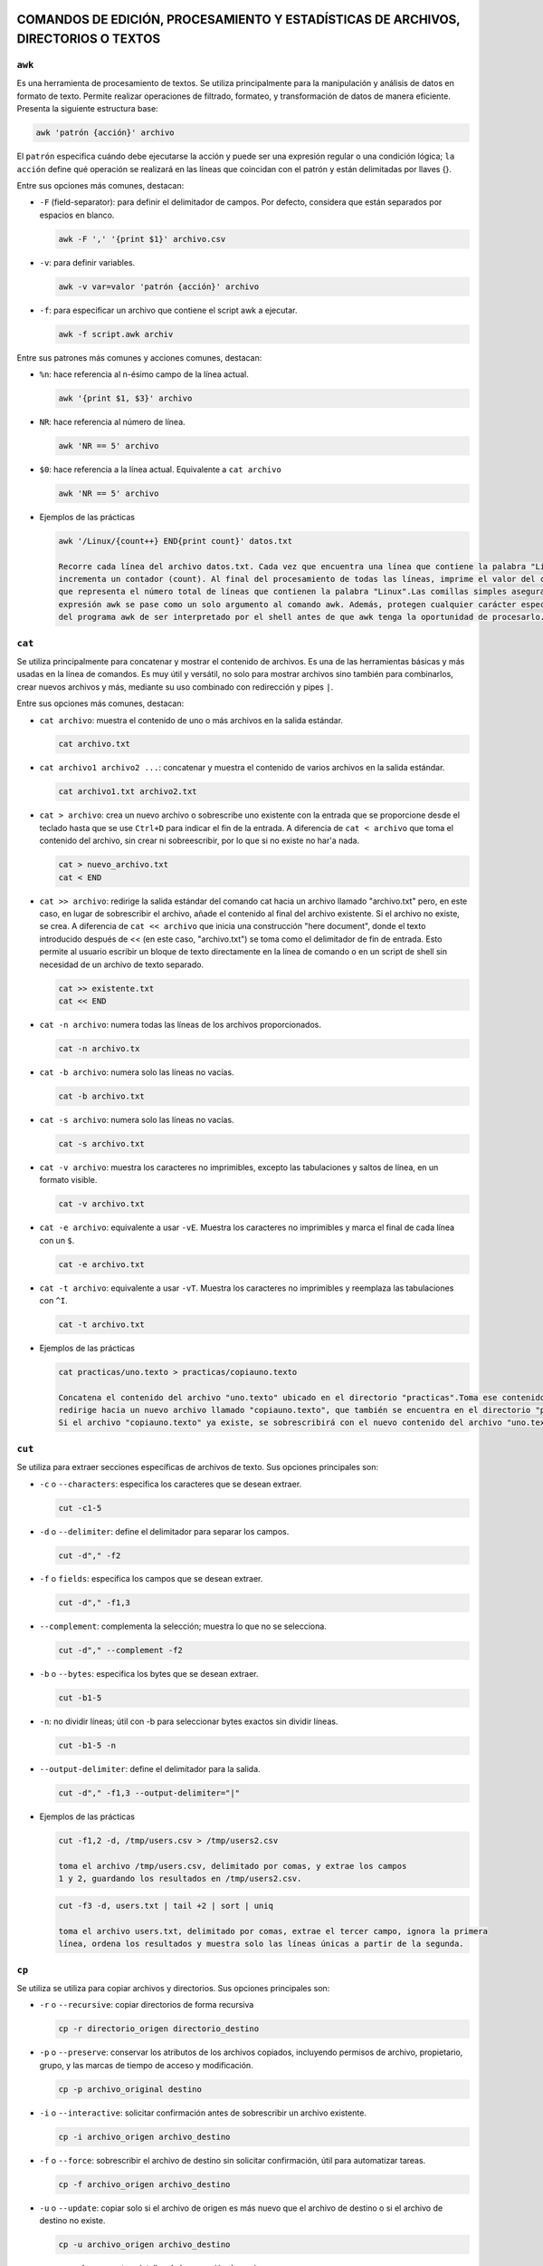 COMANDOS DE EDICIÓN, PROCESAMIENTO Y ESTADÍSTICAS DE ARCHIVOS, DIRECTORIOS O TEXTOS
===================================================================================

``awk``
-------

Es una herramienta de procesamiento de textos. Se utiliza principalmente para la manipulación y análisis de datos en formato de texto. Permite realizar operaciones de filtrado, formateo, y transformación de datos de manera eficiente. Presenta la siguiente estructura base:

.. code-block:: sh

  awk 'patrón {acción}' archivo

..

El ``patrón`` especifica cuándo debe ejecutarse la acción y puede ser una expresión regular o una condición lógica; ``la acción`` define qué operación se realizará en las líneas que coincidan con el patrón y están delimitadas por llaves {}.

Entre sus opciones más comunes, destacan:

* ``-F`` (field-separator): para definir el delimitador de campos. Por defecto, considera que están separados por espacios en blanco.

  .. code-block:: sh

    awk -F ',' '{print $1}' archivo.csv 

  ..

* ``-v``: para definir variables.

  .. code-block:: sh

    awk -v var=valor 'patrón {acción}' archivo

  ..

* ``-f``: para especificar un archivo que contiene el script awk a ejecutar.

  .. code-block:: sh

    awk -f script.awk archiv

  ..

Entre sus patrones más comunes y acciones comunes, destacan:

* ``%n``: hace referencia al n-ésimo campo de la línea actual.

  .. code-block:: sh

    awk '{print $1, $3}' archivo

  ..

* ``NR``: hace referencia al número de línea.

  .. code-block:: sh

    awk 'NR == 5' archivo

  ..

* ``$0``: hace referencia a la línea actual. Equivalente a ``cat archivo``

  .. code-block:: sh

    awk 'NR == 5' archivo

  ..

* Ejemplos de las prácticas

  .. code-block:: sh
  
    awk '/Linux/{count++} END{print count}' datos.txt

    Recorre cada línea del archivo datos.txt. Cada vez que encuentra una línea que contiene la palabra "Linux", 
    incrementa un contador (count). Al final del procesamiento de todas las líneas, imprime el valor del contador, 
    que representa el número total de líneas que contienen la palabra "Linux".Las comillas simples aseguran que la 
    expresión awk se pase como un solo argumento al comando awk. Además, protegen cualquier carácter especial dentro 
    del programa awk de ser interpretado por el shell antes de que awk tenga la oportunidad de procesarlo.
  
  ..


``cat``
-------

Se utiliza principalmente para concatenar y mostrar el contenido de archivos. Es una de las herramientas básicas y más usadas en la línea de comandos. Es muy útil y versátil, no solo para mostrar archivos sino también para combinarlos, crear nuevos archivos y más, mediante su uso combinado con redirección y pipes ``|``.

Entre sus opciones más comunes, destacan:

* ``cat archivo``: muestra el contenido de uno o más archivos en la salida estándar.

  .. code-block:: sh

    cat archivo.txt

  ..

* ``cat archivo1 archivo2 ...``: concatenar y muestra el contenido de varios archivos en la salida estándar.

  .. code-block:: sh

    cat archivo1.txt archivo2.txt

  ..

* ``cat > archivo``: crea un nuevo archivo o sobrescribe uno existente con la entrada que se proporcione desde el teclado hasta que se use ``Ctrl+D`` para indicar el fin de la entrada. A diferencia de ``cat < archivo`` que toma el contenido del archivo, sin crear ni sobreescribir, por lo que si no existe no har'a nada.

  .. code-block:: sh

    cat > nuevo_archivo.txt
    cat < END

  ..


* ``cat >> archivo``: redirige la salida estándar del comando cat hacia un archivo llamado "archivo.txt" pero, en este caso, en lugar de sobrescribir el archivo, añade el contenido al final del archivo existente. Si el archivo no existe, se crea. A diferencia de ``cat << archivo`` que inicia una construcción "here document", donde el texto introducido después de << (en este caso, "archivo.txt") se toma como el delimitador de fin de entrada. Esto permite al usuario escribir un bloque de texto directamente en la línea de comando o en un script de shell sin necesidad de un archivo de texto separado.

  .. code-block:: sh

    cat >> existente.txt
    cat << END

  ..

* ``cat -n archivo``: numera todas las líneas de los archivos proporcionados.

  .. code-block:: sh

    cat -n archivo.tx

  ..

* ``cat -b archivo``: numera solo las líneas no vacías.

  .. code-block:: sh

    cat -b archivo.txt

  ..

* ``cat -s archivo``: numera solo las líneas no vacías.

  .. code-block:: sh

    cat -s archivo.txt

  ..

* ``cat -v archivo``: muestra los caracteres no imprimibles, excepto las tabulaciones y saltos de línea, en un formato visible.

  .. code-block:: sh

    cat -v archivo.txt

  ..

* ``cat -e archivo``: equivalente a usar ``-vE``. Muestra los caracteres no imprimibles y marca el final de cada línea con un ``$``.

  .. code-block:: sh

    cat -e archivo.txt

  ..

* ``cat -t archivo``: equivalente a usar ``-vT``. Muestra los caracteres no imprimibles y reemplaza las tabulaciones con ``^I``.

  .. code-block:: sh

    cat -t archivo.txt

  ..

* Ejemplos de las prácticas

  .. code-block:: sh
  
    cat practicas/uno.texto > practicas/copiauno.texto

    Concatena el contenido del archivo "uno.texto" ubicado en el directorio "practicas".Toma ese contenido y lo 
    redirige hacia un nuevo archivo llamado "copiauno.texto", que también se encuentra en el directorio "practicas".
    Si el archivo "copiauno.texto" ya existe, se sobrescribirá con el nuevo contenido del archivo "uno.texto"
  
  ..


``cut``
-------

Se utiliza para extraer secciones específicas de archivos de texto. Sus opciones principales son:

* ``-c`` o ``--characters``: especifica los caracteres que se desean extraer.

  .. code-block:: sh

    cut -c1-5

  ..

* ``-d`` o ``--delimiter``: define el delimitador para separar los campos.

  .. code-block:: sh

     cut -d"," -f2

  ..

* ``-f`` o ``fields``: especifica los campos que se desean extraer.

  .. code-block:: sh

    cut -d"," -f1,3

  ..


* ``--complement``: complementa la selección; muestra lo que no se selecciona.

  .. code-block:: sh

    cut -d"," --complement -f2

  ..

* ``-b`` o ``--bytes``: especifica los bytes que se desean extraer.

  .. code-block:: sh

    cut -b1-5

  ..

* ``-n``: no dividir líneas; útil con -b para seleccionar bytes exactos sin dividir líneas.

  .. code-block:: sh

    cut -b1-5 -n

  ..

* ``--output-delimiter``: define el delimitador para la salida.

  .. code-block:: sh

    cut -d"," -f1,3 --output-delimiter="|"

  ..


* Ejemplos de las prácticas

  .. code-block:: sh
  
    cut -f1,2 -d, /tmp/users.csv > /tmp/users2.csv

    toma el archivo /tmp/users.csv, delimitado por comas, y extrae los campos 
    1 y 2, guardando los resultados en /tmp/users2.csv.
  
  ..

  .. code-block:: sh
  
    cut -f3 -d, users.txt | tail +2 | sort | uniq

    toma el archivo users.txt, delimitado por comas, extrae el tercer campo, ignora la primera 
    línea, ordena los resultados y muestra solo las líneas únicas a partir de la segunda.
  
  ..


``cp``
------

Se utiliza se utiliza para copiar archivos y directorios. Sus opciones principales son:

* ``-r`` o ``--recursive``: copiar directorios de forma recursiva

  .. code-block:: sh

    cp -r directorio_origen directorio_destino

  ..

* ``-p`` o ``--preserve``: conservar los atributos de los archivos copiados, incluyendo permisos de archivo, propietario, grupo, y las marcas de tiempo de acceso y modificación.

  .. code-block:: sh

    cp -p archivo_original destino

  ..

* ``-i`` o ``--interactive``: solicitar confirmación antes de sobrescribir un archivo existente.

  .. code-block:: sh

     cp -i archivo_origen archivo_destino

  ..

* ``-f`` o ``--force``: sobrescribir el archivo de destino sin solicitar confirmación, útil para automatizar tareas.

  .. code-block:: sh

    cp -f archivo_origen archivo_destino

  ..


* ``-u`` o ``--update``: copiar solo si el archivo de origen es más nuevo que el archivo de destino o si el archivo de destino no existe.

  .. code-block:: sh

    cp -u archivo_origen archivo_destino

  ..

* ``-v`` o ``--verbose``: mostrar detalles de la operación de copia.

  .. code-block:: sh

    cp -v archivo_origen archivo_destino

  ..

* ``-a`` o ``--archive``: copiar archivos y directorios de forma recursiva preservando permisos, propiedades y enlaces simbólicos.

  .. code-block:: sh

    cp -a directorio_origen directorio_destino

  ..

* Ejemplos de las prácticas

  .. code-block:: sh
  
    cp ./Ejercicio1/Texto1.txt ./Ejercicio1/Texto2.txt

    Duplica Texto1.txt con el nombre Texto2.txt dentro del mismo directorio.
  
  ..

  .. code-block:: sh
  
    cp ../Ejercicio1/Texto1.txt ./Tema1/Texto1.txt

    Copia Texto1.txt desde un directorio anterior a ./Tema1/Texto1.txt.
  
  ..


``touch``
---------

Se utiliza principalmente para crear archivos vacíos o actualizar las marcas de tiempo de archivos existentes. Sus opciones principales son:

* ``Crear un archivo vacío`` o ``actualizar la marca de tiempo de un archivo``

  .. code-block:: sh

    touch archivo.txt

    Esto creará un archivo vacío llamado archivo.txt en el directorio actual. Si archivo.txt ya existe,
    touch actualiza su marca de tiempo a la hora actual sin cambiar su contenido.

  ..

* ``Crear múltiples archivos de una vez``

  .. code-block:: sh

    touch archivo1.txt archivo2.txt archivo3.txt

  ..

* ``Especificar una marca de tiempo personalizada`` o ``-t``

  .. code-block:: sh

    touch -t 202401011200 archivo.txt

    Esto establece la marca de tiempo de archivo.txt al 1 de enero de 2024 a las 12:00 horas.

  ..

* ``Crear un archivo en un directorio específico``

  .. code-block:: sh

    touch /ruta/al/directorio/archivo.txt

    Esto crea un archivo llamado archivo.txt en el directorio especificado (/ruta/al/directorio/).

  ..

* ``Crear archivos con permisos específicos`` o ``-m``

  .. code-block:: sh

    touch -m archivo.txt

    Esto crea un archivo con permisos de lectura y escritura para el propietario, 
    pero sin permisos para el grupo y otros usuarios.

  ..

* Ejemplos de las prácticas

  .. code-block:: sh
  
    touch *?Hola\ caracola?*

    Utilizará touch junto con un patrón para crear archivos que coincidan con ese patrón.
    *: Este comodín coincide con cualquier cadena de caracteres de cualquier longitud.
    ?: Este comodín coincide con un solo carácter.
    \: Se utiliza para escapar el espacio en blanco en el patrón.
    "Hola\ caracola": Es el texto que debe coincidir exactamente.
    Por lo tanto, el comando creará archivos que contengan la cadena "Hola caracola" seguida 
    de un solo carácter antes y después de esta cadena en el directorio actual. Por ejemplo, 
    puede crear archivos como "xHola caracolay", "Hola caracolaZ", etc. Dependiendo de los 
    archivos que ya existan en el directorio y coincidan con este patrón.
  
  ..


``echo``
--------

Se utiliza para mostrar texto o variables en la salida estándar. Sus opciones principales son:

* ``Imprimir texto`` o ``imprimir variables``

  .. code-block:: sh

    echo "Hola, mundo!"

    nombre="Juan"
    echo "Hola, $nombre"

  ..

* ``Suprimir el salto de línea final`` o ``-n``

  .. code-block:: sh

    echo -n "Hola, mundo"
    Esto imprimirá "Hola, mundo" sin un salto de línea al final

  ..

* ``Imprimir texto con interpretación de escape de caracteres``

  .. code-block:: sh

    echo "Este es un texto con una nueva línea\nY esta es otra línea"

    Esto imprimirá "Este es un texto con una nueva línea\nY esta es otra línea" literalmente, 
    sin interpretar el carácter de nueva línea.

  ..

* ``Imprimir texto en color``

  .. code-block:: sh

    echo -e "\e[1;31m¡Error!\e[0m El archivo no se encontró."

    Esto imprimirá "¡Error!" en rojo, seguido de "El archivo no se encontró." en el color predeterminado del terminal.

  ..


``diff``
--------

Se utiliza para comparar el contenido de dos archivos línea por línea y mostrar las diferencias entre ellos. Sus opciones principales son:

* ``Comparar dos archivos``

  .. code-block:: sh

    diff archivo1.txt archivo2.txt

  ..

* ``Mostrar solo las diferencias`` o ``-q`` de ``--quiet``

  .. code-block:: sh

    diff -q archivo1.txt archivo2.txt

  ..

* ``Mostrar diferencias con contexto`` o ``-c`` de ``--context``

  .. code-block:: sh

    diff -c archivo1.txt archivo2.txt

    Esto mostrará las diferencias entre los archivos con contexto, mostrando 
    líneas adicionales alrededor de las diferencias para mayor claridad.

  ..

* ``Mostrar diferencias de forma unificadar`` o ``-u`` de ``--unified``

  .. code-block:: sh

    diff -u archivo1.txt archivo2.txt

    Esto mostrará las diferencias entre los archivos de forma unificada, que es más fácil de leer y entender.

  ..

* ``Ignorar los espacios en blanco`` o ``-b`` de ``--blank``

  .. code-block:: sh

    diff -b archivo1.txt archivo2.txt

    Esto mostrará las diferencias entre los archivos de forma unificada, que es más fácil de leer y entender.

  ..

* ``Ignorar mayúsculas y minúsculas`` o ``i`` de ``--ignore-case``

  .. code-block:: sh

    diff -i archivo1.txt archivo2.txt

  ..


``nano``
--------

Es un editor de texto simple y fácil de usar en sistemas Unix y Linux. Sus opciones principales son:

* ``Abrir un archivo``

  .. code-block:: sh

    nano archivo.txt

  ..

* ``Guardar un archivo``

  .. code-block:: sh

    Dentro del archivo: Ctrl + O

  ..

* ``Salir de nano``

  .. code-block:: sh

    Dentro del archivo: Ctrl + X

  ..

* ``Buscar y reemplazar``

  .. code-block:: sh

    Dentro del archivo: Ctrl + W

  ..

* ``Cortar, copiar y pegar``

  .. code-block:: sh

    Dentro del archivo: Ctrl + K para cortar texto, Ctrl + U para pegar texto y Ctrl + Shift + 6 para copiar texto.

  ..

* ``Numerar líneas``

  .. code-block:: sh

    Dentro del archivo: Alt + N

  ..


``mv``
------

Se utiliza para mover o renombrar archivos y directorios. Sus opciones principales son:

* ``Mover archivo o directorio a un nuevo destino``

  .. code-block:: sh

    mv archivo.txt /ruta/a/destino/
    mv archivo1.txt archivo2.txt /ruta/a/destino/

  ..

* ``Renombrar un archivo o directorio``

  .. code-block:: sh

    mv archivo_viejo.txt archivo_nuevo.txt
    mv directorio_viejo directorio_nuevo


  ..

* ``Sobreescribir un archivo de destino existente`` o ``-f`` de ``--force``

  .. code-block:: sh

    mv -f archivo.txt /ruta/a/destino/

    Esto moverá archivo.txt al directorio de destino y sobrescribirá cualquier archivo con el mismo nombre si ya existe.

  ..

* ``Solicitar confirmación antes de sobreescribir un archivo`` o ``-i`` de ``--interactive``

  .. code-block:: sh

    mv -i archivo.txt /ruta/a/destino/

    Esto moverá archivo.txt al directorio de destino, pero pedirá confirmación 
    si hay un archivo con el mismo nombre en el destino.

  ..


``tr``
------

Se utiliza para traducir o eliminar caracteres en un flujo de datos. Sus opciones principales son:

* ``Traducir caracteres``

  .. code-block:: sh

    echo "hello" | tr 'l' 'L'

    Esto cambiará todas las ocurrencias de 'l' por 'L', produciendo la salida "heLLo".

  ..

* ``Eliminar caracteres`` o ``-d`` de ``--delete``

  .. code-block:: sh

    echo "hello" | tr -d 'l'

    Esto eliminará todas las ocurrencias de 'l' en la entrada, produciendo la salida "heo".

  ..

* ``Traducir un rango de caracteres``

  .. code-block:: sh

    echo "12345" | tr '0-9' 'a-j'

    Esto cambiará cada dígito del 0 al 9 por una letra del alfabeto, produciendo la salida "abcdefghij".

  ..

* ``Sustituir un conjunto de caracteres por un único caracter``

  .. code-block:: sh

    echo "hola" | tr 'aeiou' '*'

    Esto cambiará todas las vocales por un asterisco, produciendo la salida "h*la".

  ..

* ``Capitalizar el texto``

  .. code-block:: sh

    echo "Hello" | tr 'A-Z' 'a-z'

    Esto convertirá todas las letras mayúsculas en minúsculas, produciendo la salida "hello".

  ..

* ``Eliminar caracteres no deseados utilizando conjuntos complementario``

  .. code-block:: sh

    echo "12345abcde" | tr -dc '0-9'

    Esto eliminará todos los caracteres excepto los dígitos, produciendo la salida "12345".

  ..

* Ejemplos de las prácticas

  .. code-block:: sh
  
    tr a z < /etc/passwd

    Todas las 'a' en el archivo serán cambiadas por 'z', resultando en un efecto de cifrado simple.

    tr -d ' ' < /etc/passwd

    Los espacios en blanco serán eliminados, dejando solo los caracteres restantes

    tr '[A-Z]' '[a-z]' < /etc/passwd

    Todas las letras en mayúsculas serán convertidas a minúsculas, manteniendo el resto del contenido del archivo.
  
  ..


``wc``
------

Se utiliza para contar palabras, líneas y caracteres en archivos o en la entrada estándar. Sus opciones principales son:

* ``Contar líneas`` o ``-l`` de ``--lines``

  .. code-block:: sh

    wc -l archivo.txt

  ..

* ``Contar palabras`` o ``-w`` de ``--words``

  .. code-block:: sh

    wc -w archivo.txt

  ..

* ``Contar caracteres`` o ``-c`` de ``--characters``

  .. code-block:: sh

    wc -c archivo.txt

  ..

* ``Mostrar todas las estadísticas y conteos de un archivo``

  .. code-block:: sh

    wc archivo.txt

  ..

* ``Contar en la entrada estándar``

  .. code-block:: sh

    echo "Hola Mundo" | wc

    Esto mostrará las líneas, palabras y caracteres en el texto "Hola Mundo" 
    que se proporciona a través de la entrada estándar.

  ..

* ``Contar la línea más larga``

  .. code-block:: sh

    wc -L archivo.txt

  ..



COMANDOS RELACIONADOS CON EL TIEMPO
===================================

``cal``
-------

Muestra un calendario mensual. Su estructura básica es:

.. code-block:: sh

  cal
  cal -y 2024 -m 05 
  El comando puede o no ir acompañado de los argumentos ``-y`` y ``-m``, 
  siendo estos year (año) y month(mes), respectivamente.

  cal -3
  Mostrará el mes actual junto con los meses anterior y siguiente.

  cal -j (--journal)
  Esto muestra el número de día del año junto a cada día.

  cal -m (--mode)
  Esto mostrará un formato alternativo del calendario

  cal -h (--help)
  Esto mostrará la ayuda y una lista de todas las opciones.

..


``date``
--------

Se utiliza para mostrar o establecer la fecha y la hora del sistema. Sus principales opciones son:

.. code-block:: sh

  date
  Mostrará la fecha y la hora actual en el formato predefinido.

  date "+%Y-%m-%d %H:%M:%S"
  Mostrará la fecha y la hora actual en el formato establecido: año-mes-día hora:minuto:segundo.

  date MMDDhhmmAA
  Esto establecerá la fecha y la hora del sistema. Por ejemplo, sudo date 052923002021 
  establecerá la fecha al 29 de mayo de 2021 a las 23:00.

  date -u
  Esto mostrará la fecha y la hora actuales en formato UTC (Tiempo Universal Coordinado).

  date "+%A, %B %d, %Y"
  Esto mostrará la fecha en un formato legible, por ejemplo, "Saturday, May 29, 2021".

..


``sleep``
---------

Se utiliza para hacer que el proceso actual espere durante un período de tiempo específico antes de continuar. Sus principales opciones son:

.. code-block:: sh

  sleep 5
  Esto hará que el proceso espere durante 5 segundos antes de continuar

  sleep 3m
  Esto hará que el proceso espere durante 3 minutos antes de continuar.

  sleep 1h
  Esto hará que el proceso espere durante 1 hora antes de continuar.

  sleep 1h30m15s
  Esto hará que el proceso espere durante 1 hora, 30 minutos y 15 segundos antes de continuar.

  sleep 0.5
  Esto hará que el proceso espere durante 0.5 segundos antes de continuar.

  Ctrl + C
  Esto interrumpirá el proceso de espera presionando en el terminal donde se ejecuta el comando.

..










COMANDOS RELACIONADOS CON LOS PERMISOS, SISTEMA O USUARIOS Y GRUPOS
===================================================================

``chmod``
---------

Se utiliza para cambiar los permisos de archivos y directorios. Sus opciones principales son:

* ``Por octal``. Véase conversión de permisos a octal en Gestión de ficheros.

  .. code-block:: sh

    chmod xyz archivo/directorio
    chmod 755 archivo

  ..

* ``Simbólicamente``. Véase conversión de permisos a simbólico en Gestión de ficheros.

  .. code-block:: sh

    chmod [ugoa] [+-=] [rwx] archivo/directorio
    chmod u+x archivo

  ..

* ``Por recursividad`` ``-R``. Se pueden modificar los permisos de manera recursiva en todos los archivos y directorios dentro del directorio especificado.

  .. code-block:: sh

    chmod -R 755 directorio

    El modificador -R indica que los cambios de permisos se aplicarán de forma recursiva a todos 
    los archivos y subdirectorios dentro del directorio directorio. Por lo tanto, todos los archivos
    y directorios dentro de directorio también recibirán permisos 755, asegurando que todos sean 
    accesibles y ejecutables según sea necesario.

  ..

* Ejemplos de las prácticas

  .. code-block:: sh
  
    chmod g-r agenda

    Quita el permiso de lectura (r) del grupo (g) para el archivo o directorio agenda.
  
  ..

  .. code-block:: sh
  
    chmod g-wx,o+r agenda

    Quita los permisos de escritura (w) y ejecución (x) del grupo (g) y agrega permiso 
    de lectura (r) para otros usuarios (o) al archivo o directorio agenda.
  
  ..

  .. code-block:: sh
  
    chmod u+x script.sh

    Agrega permiso de ejecución (x) al propietario (u) del archivo script.sh. 
    Esto permite al propietario ejecutar el script como un programa.
  
  ..
